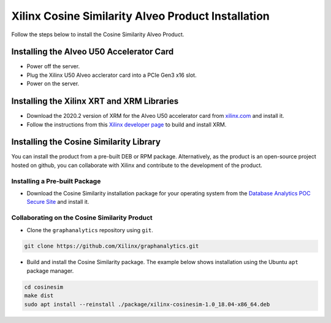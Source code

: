Xilinx Cosine Similarity Alveo Product Installation
===================================================

Follow the steps below to install the Cosine Similarity Alveo Product.

Installing the Alveo U50 Accelerator Card
-----------------------------------------

* Power off the server.
* Plug the Xilinx U50 Alveo acclerator card into a PCIe Gen3 x16 slot.
* Power on the server.

Installing the Xilinx XRT and XRM Libraries
-------------------------------------------

* Download the 2020.2 version of XRM for the Alveo U50 accelerator card from
  `xilinx.com <https://www.xilinx.com/products/boards-and-kits/alveo/u50.html#vitis>`_ and install it.

* Follow the instructions from this
  `Xilinx developer page <https://developer.xilinx.com/en/articles/orchestrating-alveo-compute-workloads-with-xrm.html>`_
  to build and install XRM.

Installing the Cosine Similarity Library
----------------------------------------

You can install the product from a pre-built DEB or RPM package.  Alternatively, as the product is an open-source
project hosted on github, you can collaborate with Xilinx and contribute to the development of the product.

Installing a Pre-built Package
******************************

* Download the Cosine Similarity installation package for your operating system from the
  `Database Analytics POC Secure Site <https://www.xilinx.com/member/dba_poc.html>`_ and install it.

Collaborating on the Cosine Similarity Product
**********************************************

* Clone the ``graphanalytics`` repository using ``git``.

.. code-block:: bash

   git clone https://github.com/Xilinx/graphanalytics.git

* Build and install the Cosine Similarity package. The example below shows installation using the
  Ubuntu ``apt`` package manager.

.. code-block:: bash

   cd cosinesim
   make dist
   sudo apt install --reinstall ./package/xilinx-cosinesim-1.0_18.04-x86_64.deb

